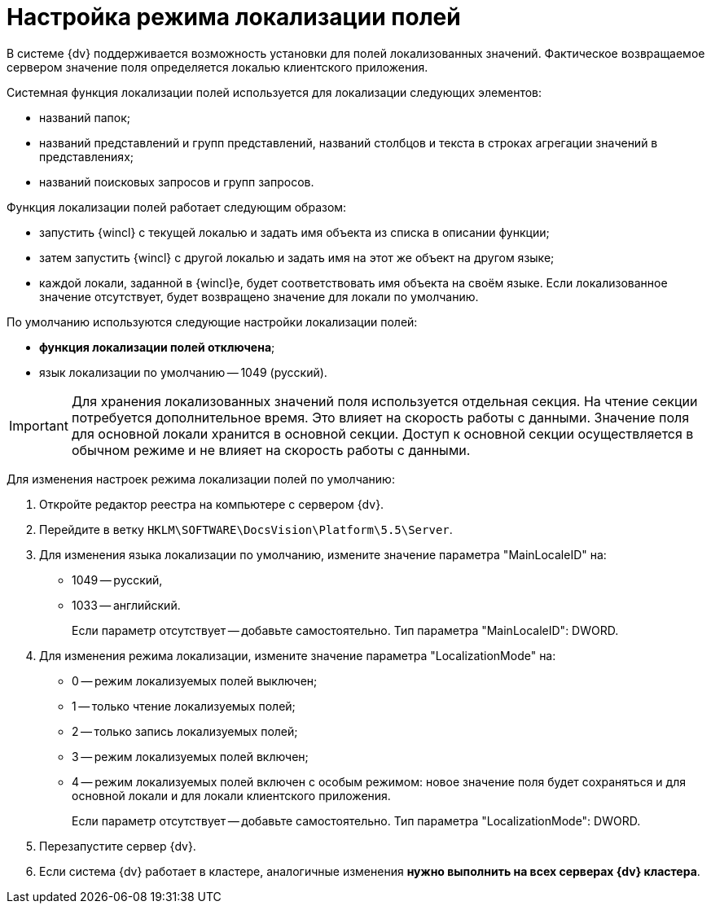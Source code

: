= Настройка режима локализации полей

В системе {dv} поддерживается возможность установки для полей локализованных значений. Фактическое возвращаемое сервером значение поля определяется локалью клиентского приложения.

Системная функция локализации полей используется для локализации следующих элементов:

* названий папок;
* названий представлений и групп представлений, названий столбцов и текста в строках агрегации значений в представлениях;
* названий поисковых запросов и групп запросов.

Функция локализации полей работает следующим образом:

* запустить {wincl} с текущей локалью и задать имя объекта из списка в описании функции;
* затем запустить {wincl} с другой локалью и задать имя на этот же объект на другом языке;
* каждой локали, заданной в {wincl}е, будет соответствовать имя объекта на своём языке. Если локализованное значение отсутствует, будет возвращено значение для локали по умолчанию.

По умолчанию используются следующие настройки локализации полей:

* *функция локализации полей отключена*;
* язык локализации по умолчанию -- 1049 (русский).

[IMPORTANT]
====
Для хранения локализованных значений поля используется отдельная секция. На чтение секции потребуется дополнительное время. Это влияет на скорость работы с данными. Значение поля для основной локали хранится в основной секции. Доступ к основной секции осуществляется в обычном режиме и не влияет на скорость работы с данными.
====

Для изменения настроек режима локализации полей по умолчанию:

. Откройте редактор реестра на компьютере с сервером {dv}.
. Перейдите в ветку `HKLM\SOFTWARE\DocsVision\Platform\5.5\Server`.
. Для изменения языка локализации по умолчанию, измените значение параметра "MainLocaleID" на:
* 1049 -- русский,
* 1033 -- английский.
+
Если параметр отсутствует -- добавьте самостоятельно. Тип параметра "MainLocaleID": DWORD.
. Для изменения режима локализации, измените значение параметра "LocalizationMode" на:
* 0 -- режим локализуемых полей выключен;
* 1 -- только чтение локализуемых полей;
* 2 -- только запись локализуемых полей;
* 3 -- режим локализуемых полей включен;
* 4 -- режим локализуемых полей включен с особым режимом: новое значение поля будет сохраняться и для основной локали и для локали клиентского приложения.
+
Если параметр отсутствует -- добавьте самостоятельно. Тип параметра "LocalizationMode": DWORD.
. Перезапустите сервер {dv}.
. Если система {dv} работает в кластере, аналогичные изменения *нужно выполнить на всех серверах {dv} кластера*.

